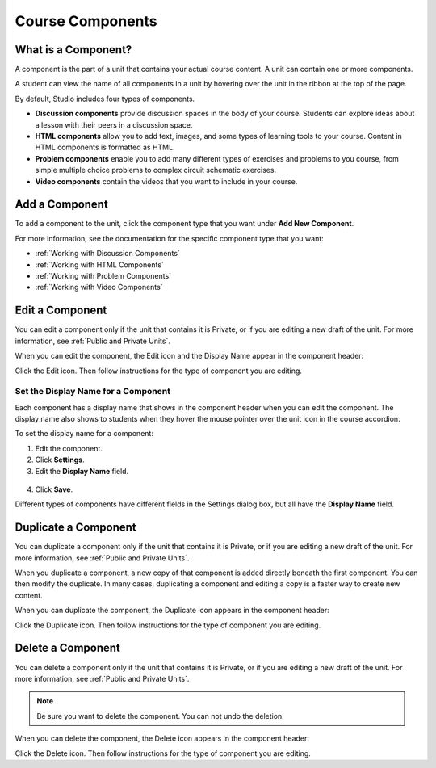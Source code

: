 .. _Course Components:

###################################
Course Components
###################################


********************
What is a Component?
********************

A component is the part of a unit that contains your actual course content. A
unit can contain one or more components.

A student can view the name of all components in a unit by hovering over the
unit in the ribbon at the top of the page.

.. image:: ../Images/ComponentNames_CourseRibbon.png
 :alt: Image of the component list for a unit

By default, Studio includes four types of components.

- **Discussion components** provide discussion spaces in the body of your
  course. Students can explore ideas about a lesson with their peers in a
  discussion space.
- **HTML components** allow you to add text, images, and some types of learning
  tools to your course. Content in HTML components is formatted as HTML.
- **Problem components** enable you to add many different types of exercises
  and problems to you course, from simple multiple choice problems to complex
  circuit schematic exercises.
- **Video components** contain the videos that you want to include in your
  course.

.. _Add a Component:

********************
Add a Component
********************

To add a component to the unit, click the component type that you want under
**Add New Component**.

.. image:: ../Images/AddNewComponent.png
  :alt: Image of adding a new component

For more information, see the documentation for the specific component type
that you want:

- :ref:`Working with Discussion Components`
- :ref:`Working with HTML Components`
- :ref:`Working with Problem Components`
- :ref:`Working with Video Components`

.. _Edit a Component:

********************
Edit a Component
********************

You can edit a component only if the unit that contains it is Private, or if
you are editing a new draft of the unit. For more information, see :ref:`Public
and Private Units`.

When you can edit the component, the Edit icon and the Display Name appear in
the component header:

.. image:: ../Images/unit-edit.png
  :alt: Image of a unit with Edit icon circled

Click the Edit icon.  Then follow instructions for the type of component you
are editing.

=====================================
Set the Display Name for a Component
=====================================

Each component has a display name that shows in the component header when you
can edit the component. The display name also shows to students when they hover
the mouse pointer over the unit icon in the course accordion.

To set the display name for a component:

#. Edit the component.
#. Click **Settings**.
#. Edit the **Display Name** field.

  .. image:: ../Images/display-name.png
   :alt: Image of the Display Name field for a component.

4. Click **Save**.

Different types of components have different fields in the Settings dialog box,
but all have the **Display Name** field.

.. _Duplicate a Component:

**********************
Duplicate a Component
**********************

You can duplicate a component only if the unit that contains it is Private, or
if you are editing a new draft of the unit. For more information, see
:ref:`Public and Private Units`.

When you duplicate a component, a new copy of that component is added directly
beneath the first component. You can then modify the duplicate. In many cases,
duplicating a component and editing a copy is a faster way to create new
content.

When you can duplicate the component, the Duplicate icon appears in the
component header:

.. image:: ../Images/unit-dup.png
  :alt: Image of a unit with Duplicate icon circled


Click the Duplicate icon.  Then follow instructions for the type of component
you are editing.

.. _Delete a Component:

**********************
Delete a Component
**********************

You can delete a component only if the unit that contains it is Private, or if
you are editing a new draft of the unit. For more information, see :ref:`Public
and Private Units`.

.. note:: Be sure you want to delete the component. You can not undo the
 deletion.

When you can delete the component, the Delete icon appears in the component
header:

.. image:: ../Images/unit-delete.png
  :alt: Image of a unit with Delete icon circled

Click the Delete icon.  Then follow instructions for the type of component you
are editing.